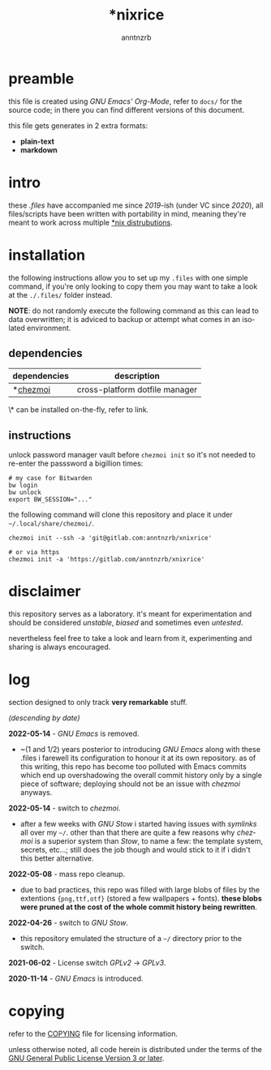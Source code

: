 #+title:    *nixrice
#+author:   anntnzrb
#+language: en

#+property: header-args :exports code :results output verbatim

* table of contents :toc:noexport:
- [[#preamble][preamble]]
- [[#intro][intro]]
- [[#installation][installation]]
  - [[#dependencies][dependencies]]
  - [[#instructions][instructions]]
- [[#disclaimer][disclaimer]]
- [[#log][log]]
- [[#copying][copying]]

* preamble

this file is created using /GNU Emacs' Org-Mode/, refer to =docs/= for the
source code; in there you can find different versions of this document.

this file gets generates in 2 extra formats:

- *plain-text*
- *markdown*

* intro

these /.files/ have accompanied me since /2019/-ish (under VC since /2020/),
all files/scripts have been written with portability in mind, meaning they're
meant to work across multiple [[https://0x0.st/HNfM][*nix distrubutions]].

* installation

the following instructions allow you to set up my =.files= with one simple
command, if you're only looking to copy them you may want to take a look at the
=./.files/= folder instead.

*NOTE*: do not randomly execute the following command as this can lead to data
overwritten; it is adviced to backup or attempt what comes in an isolated
environment.

** dependencies

| dependencies | description                    |
|--------------+--------------------------------|
| *[[https://www.chezmoi.io/][chezmoi]]     | cross-platform dotfile manager |

\* can be installed on-the-fly, refer to link.

** instructions

unlock password manager vault before =chezmoi init= so it's not needed to
re-enter the passsword a bigillion times:

#+begin_src shell
# my case for Bitwarden
bw login
bw unlock
export BW_SESSION="..."
#+end_src

the following command will clone this repository and place it under
=~/.local/share/chezmoi/=.

#+begin_src shell
chezmoi init --ssh -a 'git@gitlab.com:anntnzrb/xnixrice'

# or via https
chezmoi init -a 'https://gitlab.com/anntnzrb/xnixrice'
#+end_src

* disclaimer

this repository serves as a laboratory. it's meant for experimentation and
should be considered /unstable/, /biased/ and sometimes even /untested/.

nevertheless feel free to take a look and learn from it, experimenting and
sharing is always encouraged.

* log

section designed to only track *very remarkable* stuff.

/(descending by date)/

*2022-05-14* - /GNU Emacs/ is removed.

- ~(1 and 1/2) years posterior to introducing /GNU Emacs/ along with these
  .files i farewell its configuration to honour it at its own repository.  as
  of this writing, this repo has become too polluted with Emacs commits which
  end up overshadowing the overall commit history only by a single piece of
  software; deploying should not be an issue with /chezmoi/ anyways.

*2022-05-14* - switch to /chezmoi/.

- after a few weeks with /GNU Stow/ i started having issues with /symlinks/ all
  over my =~/=. other than that there are quite a few reasons why /chezmoi/ is
  a superior system than /Stow/, to name a few: the template system, secrets,
  etc...; still does the job though and would stick to it if i didn't this
  better alternative.

*2022-05-08* - mass repo cleanup.

- due to bad practices, this repo was filled with large blobs of files
  by the extentions ={png,ttf,otf}= (stored a few wallpapers + fonts).  *these
  blobs were pruned at the cost of the whole commit history being rewritten*.

*2022-04-26* - switch to /GNU Stow/.

- this repository emulated the structure of a =~/= directory
  prior to the switch.

*2021-06-02* - License switch /GPLv2/ -> /GPLv3/.

*2020-11-14* - /GNU Emacs/ is introduced.

* copying

refer to the [[./COPYING][COPYING]] file for licensing information.

unless otherwise noted, all code herein is distributed under the terms of the
[[https://www.gnu.org/licenses/gpl-3.0.en.html][GNU General Public License Version 3 or later]].

# local variables:
# eval: (add-hook 'after-save-hook 'org-babel-execute-buffer nil t)
# eval: (add-hook 'after-save-hook 'org-ascii-export-to-ascii nil t)
# eval: (add-hook 'after-save-hook 'org-md-export-to-markdown nil t)
# eval: (add-hook 'after-save-hook (lambda () (rename-file "README.md" "../README.md" t)) t)
# eval: (add-hook 'after-save-hook (lambda () (delete-file "README.md")) t)
# end:
